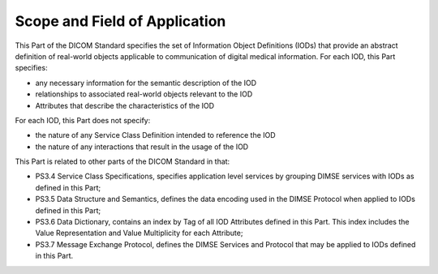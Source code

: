 .. _chapter_1:

Scope and Field of Application
==============================

This Part of the DICOM Standard specifies the set of Information Object
Definitions (IODs) that provide an abstract definition of real-world
objects applicable to communication of digital medical information. For
each IOD, this Part specifies:

-  any necessary information for the semantic description of the IOD

-  relationships to associated real-world objects relevant to the IOD

-  Attributes that describe the characteristics of the IOD

For each IOD, this Part does not specify:

-  the nature of any Service Class Definition intended to reference the
   IOD

-  the nature of any interactions that result in the usage of the IOD

This Part is related to other parts of the DICOM Standard in that:

-  PS3.4 Service Class Specifications, specifies application level
   services by grouping DIMSE services with IODs as defined in this
   Part;

-  PS3.5 Data Structure and Semantics, defines the data encoding used in
   the DIMSE Protocol when applied to IODs defined in this Part;

-  PS3.6 Data Dictionary, contains an index by Tag of all IOD Attributes
   defined in this Part. This index includes the Value Representation
   and Value Multiplicity for each Attribute;

-  PS3.7 Message Exchange Protocol, defines the DIMSE Services and
   Protocol that may be applied to IODs defined in this Part.

